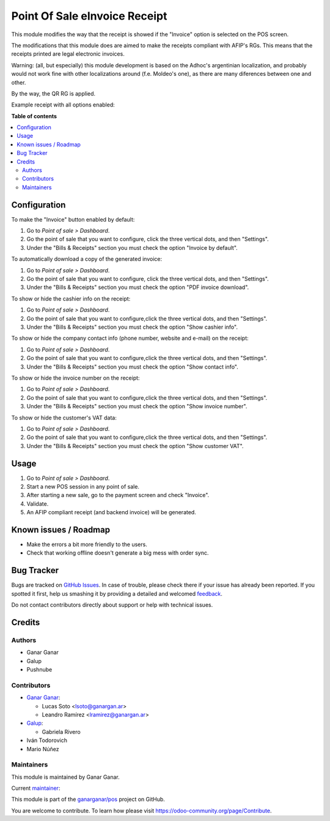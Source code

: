 ==============================
Point Of Sale eInvoice Receipt
==============================

.. |badge1| image:: https://img.shields.io/badge/maturity-Beta-yellow.png
    :target: https://odoo-community.org/page/development-status
    :alt: Beta
.. |badge2| image:: https://img.shields.io/badge/licence-AGPL--3-blue.png
    :target: http://www.gnu.org/licenses/agpl-3.0-standalone.html
    :alt: License: AGPL-3
.. |badge3| image:: https://raster.shields.io/badge/github-ganarganar%2Fpos-lightgray.png?logo=github
    :target: https://github.com/ganarganar/pos/tree/13.0/l10n_ar_pos_einvoice_receipt
    :alt: ganarganar/pos

|badge1| |badge2| |badge3|

This module modifies the way that the receipt is showed if the "Invoice" option is selected on the POS screen.

The modifications that this module does are aimed to make the receipts compliant with AFIP's RGs. This means that the receipts printed are legal electronic invoices.

Warning: (all, but especially) this module development is based on the Adhoc's argentinian localization, and probably would not work fine with other localizations around (f.e. Moldeo's one), as there are many diferences between one and other.

By the way, the QR RG is applied.

.. |receipt_example| image:: /l10n_ar_pos_einvoice_receipt/static/description/receipt_example.png
    :alt: Receipt example

Example receipt with all options enabled:

|receipt_example|

**Table of contents**

.. contents::
   :local:

Configuration
=============

To make the "Invoice" button enabled by default:

#. Go to *Point of sale > Dashboard*.
#. Go the point of sale that you want to configure, click the three vertical dots, and then "Settings".
#. Under the "Bills & Receipts" section you must check the option "Invoice by default".

To automatically download a copy of the generated invoice:

#. Go to *Point of sale > Dashboard*.
#. Go the point of sale that you want to configure, click the three vertical dots, and then "Settings".
#. Under the "Bills & Receipts" section you must check the option "PDF invoice download".

To show or hide the cashier info on the receipt:

#. Go to *Point of sale > Dashboard*.
#. Go the point of sale that you want to configure,click the three vertical dots, and then "Settings".
#. Under the "Bills & Receipts" section you must check the option "Show cashier info".

To show or hide the company contact info (phone number, website and e-mail) on the receipt:

#. Go to *Point of sale > Dashboard*.
#. Go the point of sale that you want to configure,click the three vertical dots, and then "Settings".
#. Under the "Bills & Receipts" section you must check the option "Show contact info".

To show or hide the invoice number on the receipt:

#. Go to *Point of sale > Dashboard*.
#. Go the point of sale that you want to configure,click the three vertical dots, and then "Settings".
#. Under the "Bills & Receipts" section you must check the option "Show invoice number".

To show or hide the customer's VAT data:

#. Go to *Point of sale > Dashboard*.
#. Go the point of sale that you want to configure,click the three vertical dots, and then "Settings".
#. Under the "Bills & Receipts" section you must check the option "Show customer VAT".

Usage
=====

#. Go to *Point of sale > Dashboard*.
#. Start a new POS session in any point of sale.
#. After starting a new sale, go to the payment screen and check "Invoice".
#. Validate.
#. An AFIP compliant receipt (and backend invoice) will be generated.

Known issues / Roadmap
======================

* Make the errors a bit more friendly to the users.
* Check that working offline doesn't generate a big mess with order sync.

Bug Tracker
===========

Bugs are tracked on `GitHub Issues <https://github.com/ganarganar/pos/issues>`_.
In case of trouble, please check there if your issue has already been reported.
If you spotted it first, help us smashing it by providing a detailed and welcomed
`feedback <https://github.com/ganarganar/pos/issues/new?body=module:%20l10n_ar_pos_einvoice_receipt%0Aversion:%2013.0%0A%0A**Steps%20to%20reproduce**%0A-%20...%0A%0A**Current%20behavior**%0A%0A**Expected%20behavior**>`_.

Do not contact contributors directly about support or help with technical issues.

Credits
=======

Authors
~~~~~~~

* Ganar Ganar
* Galup
* Pushnube

Contributors
~~~~~~~~~~~~

* `Ganar Ganar <https://ganargan.ar/>`_:

  * Lucas Soto <lsoto@ganargan.ar>
  * Leandro Ramírez <lramirez@ganargan.ar>

* `Galup <https://galup.com.ar/>`_:

  * Gabriela Rivero

* Iván Todorovich
* Mario Núñez

Maintainers
~~~~~~~~~~~

This module is maintained by Ganar Ganar.

.. image:: https://ganargan.ar/web/image?model=res.partner&id=1&field=image_128
   :alt: Ganar Ganar
   :target: https://ganargan.ar

.. |maintainer-sotolucas| image:: https://github.com/sotolucas.png?size=40px
    :target: https://github.com/sotolucas
    :alt: sotolucas

Current `maintainer <https://odoo-community.org/page/maintainer-role>`__:

|maintainer-sotolucas| 

This module is part of the `ganarganar/pos <https://github.com/ganarganar/pos/tree/13.0/l10n_ar_pos_einvoice_receipt>`_ project on GitHub.

You are welcome to contribute. To learn how please visit https://odoo-community.org/page/Contribute.
